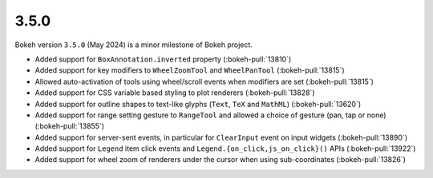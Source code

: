 .. _release-3-5-0:

3.5.0
=====

Bokeh version ``3.5.0`` (May 2024) is a minor milestone of Bokeh project.

* Added support for ``BoxAnnotation.inverted`` property (:bokeh-pull:`13810`)
* Added support for key modifiers to ``WheelZoomTool`` and ``WheelPanTool`` (:bokeh-pull:`13815`)
* Allowed auto-activation of tools using wheel/scroll events when modifiers are set (:bokeh-pull:`13815`)
* Added support for CSS variable based styling to plot renderers (:bokeh-pull:`13828`)
* Added support for outline shapes to text-like glyphs (``Text``, ``TeX`` and ``MathML``) (:bokeh-pull:`13620`)
* Added support for range setting gesture to ``RangeTool`` and allowed a choice of gesture (pan, tap or none) (:bokeh-pull:`13855`)
* Added support for server-sent events, in particular for ``ClearInput`` event on input widgets (:bokeh-pull:`13890`)
* Added support for ``Legend`` item click events and ``Legend.{on_click,js_on_click}()`` APIs (:bokeh-pull:`13922`)
* Added support for wheel zoom of renderers under the cursor when using sub-coordinates (:bokeh-pull:`13826`)
